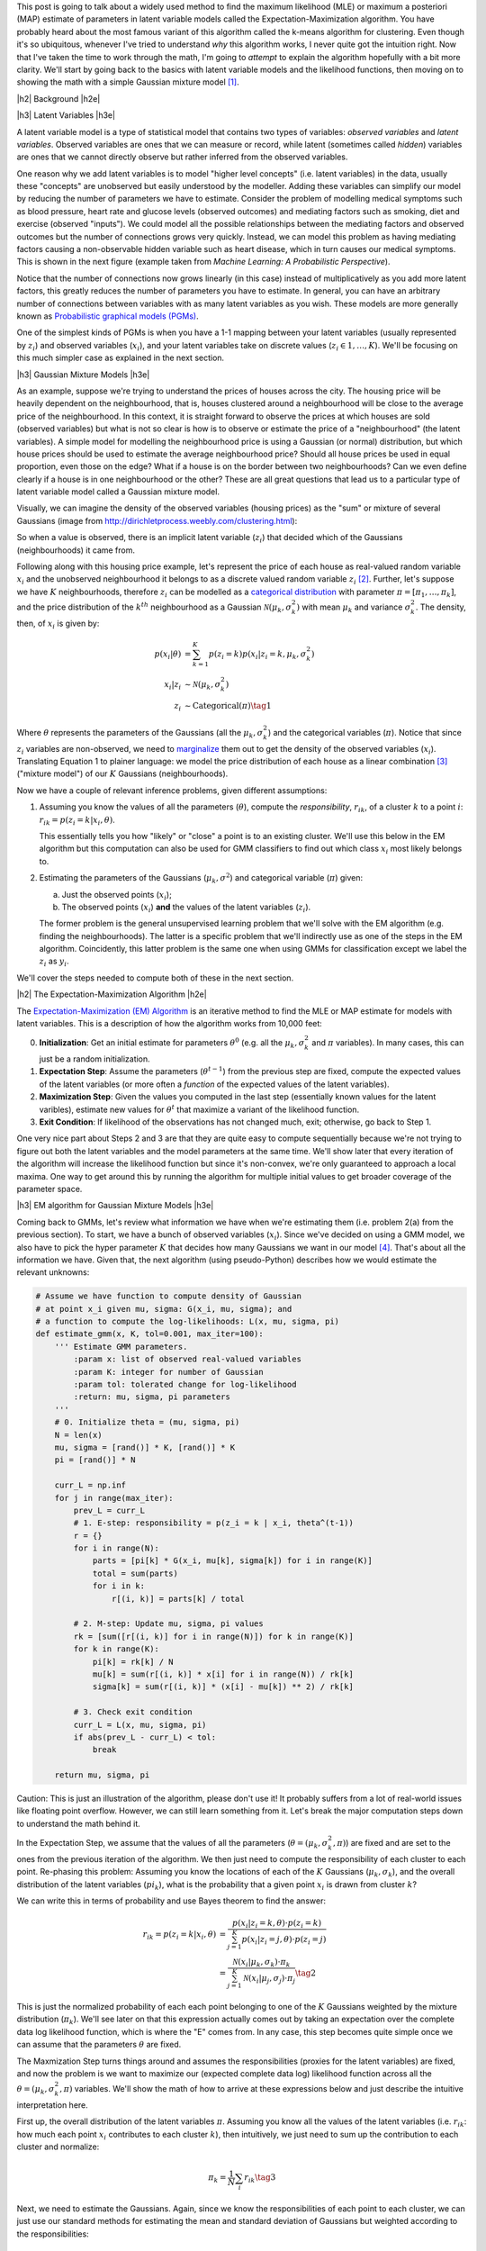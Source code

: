 .. title: The Expectation-Maximization Algorithm
.. slug: the-expectation-maximization-algorithm
.. date: 2016-09-12 07:47:47 UTC-04:00
.. tags: expectation-maximization, latent models, gaussian mixture models, mathjax
.. category: 
.. link: 
.. description: An overview of the expectation-maximization algorithm
.. type: text


.. |br| raw:: html

   <br />

.. |H2| raw:: html

   <br/><h3>

.. |H2e| raw:: html

   </h3>

.. |H3| raw:: html

   <h4>

.. |H3e| raw:: html

   </h4>

.. |center| raw:: html

   <center>

.. |centere| raw:: html

   </center>

This post is going to talk about a widely used method to find the
maximum likelihood (MLE) or maximum a posteriori (MAP) estimate of parameters
in latent variable models called the Expectation-Maximization algorithm.  You
have probably heard about the most famous variant of this algorithm called the
k-means algorithm for clustering.
Even though it's so ubiquitous, whenever I've tried to understand *why* this
algorithm works, I never quite got the intuition right.  Now that I've taken
the time to work through the math, I'm going to *attempt* to explain the
algorithm hopefully with a bit more clarity.  We'll start by going back to the
basics with latent variable models and the likelihood functions, then moving on
to showing the math with a simple Gaussian mixture model [1]_. 

.. TEASER_END

|h2| Background |h2e|

|h3| Latent Variables |h3e|

A latent variable model is a type of statistical model that contains two types
of variables: *observed variables* and *latent variables*.  Observed variables
are ones that we can measure or record, while latent (sometimes called
*hidden*) variables are ones that we cannot directly observe but rather
inferred from the observed variables. 

One reason why we add latent variables is to model "higher level concepts"
(i.e. latent variables) in the data, usually these "concepts" are unobserved
but easily understood by the modeller.  Adding these variables can simplify
our model by reducing the number of parameters we have to estimate.  Consider
the problem of modelling medical symptoms such as blood pressure, heart rate
and glucose levels (observed outcomes) and mediating factors such as smoking,
diet and exercise (observed "inputs").  We could model all the possible
relationships between the mediating factors and observed outcomes but the
number of connections grows very quickly.
Instead, we can model this problem as having mediating factors
causing a non-observable hidden variable such as heart disease, which
in turn causes our medical symptoms.  This is shown in the next figure
(example taken from *Machine Learning: A Probabilistic Perspective*).

.. image:: /images/latent_vars.png
   :height: 300px
   :alt: Latent Variables
   :align: center

Notice that the number of connections now grows linearly (in this case)
instead of multiplicatively as you add more latent factors, this greatly
reduces the number of parameters you have to estimate.  In general, you can
have an arbitrary number of connections between variables with as many latent
variables as you wish.  These models are more generally known as `Probabilistic
graphical models (PGMs) <https://en.wikipedia.org/wiki/Graphical_model>`_.  

One of the simplest kinds of PGMs is when you have a 1-1 mapping between your
latent variables (usually represented by :math:`z_i`) and observed variables
(:math:`x_i`), and your latent variables take on discrete values (:math:`z_i
\in {1,\ldots,K}`).  We'll be focusing on this much simpler
case as explained in the next section.

|h3| Gaussian Mixture Models |h3e|

As an example, suppose we're trying to understand the prices of houses across
the city.  The housing price will be heavily dependent on the neighbourhood,
that is, houses clustered around a neighbourhood will be close to the average
price of the neighbourhood.
In this context, it is straight forward to observe the prices at which houses
are sold (observed variables) but what is not so clear is how is to observe or
estimate the price of a "neighbourhood" (the latent variables).  A simple model
for modelling the neighbourhood price is using a Gaussian (or normal)
distribution, but which house prices should be used to estimate the average
neighbourhood price?  Should all house prices be used in equal proportion, even
those on the edge?  What if a house is on the border between two
neighbourhoods?  Can we even define clearly if a house is in one neighbourhood
or the other? These are all great questions that lead us to a particular type
of latent variable model called a Gaussian mixture model.

Visually, we can imagine the density of the observed
variables (housing prices) as the "sum" or mixture of several Gaussians (image
from http://dirichletprocess.weebly.com/clustering.html): 

.. image:: /images/gmm.png
   :height: 300px
   :alt: Latent Variables
   :align: center

So when a value is observed, there is an implicit latent variable (:math:`z_i`)
that decided which of the Gaussians (neighbourhoods) it came from.  

Following along with this housing price example, let's represent the price of
each house as real-valued random variable :math:`x_i` and the unobserved
neighbourhood it belongs to as a discrete valued random variable :math:`z_i` [2]_.
Further, let's suppose we have :math:`K` neighbourhoods, therefore
:math:`z_i` can be modelled as a
`categorical distribution <https://en.wikipedia.org/wiki/Categorical_distribution>`_
with parameter :math:`\pi = [\pi_1, \ldots, \pi_k]`, and the price distribution
of the :math:`k^{th}` neighbourhood as a Gaussian :math:`\mathcal{N}(\mu_k,
\sigma_k^2)` with mean :math:`\mu_k` and variance :math:`\sigma_k^2`.  
The density, then, of :math:`x_i` is given by:

.. math::

    p(x_i|\theta) &=  \sum_{k=1}^K p(z_i=k) p(x_i| z_i=k, \mu_k, \sigma_k^2)  \\
    x_i| z_i &\sim \mathcal{N}(\mu_k, \sigma_k^2) \\
    z_i &\sim \text{Categorical}(\pi) \tag{1}
    
Where :math:`\theta` represents the parameters of the Gaussians (all the :math:`\mu_k,
\sigma_k^2`) and the categorical variables (:math:`\pi`).  Notice that since
:math:`z_i` variables are non-observed, we need to `marginalize
<https://en.wikipedia.org/wiki/Marginal_distribution>`_ them out to get the
density of the observed variables (:math:`x_i`).  Translating Equation 1 to
plainer language: we model the price distribution of each house as a linear
combination [3]_ ("mixture model") of our :math:`K` Gaussians (neighbourhoods).

Now we have a couple of relevant inference problems, given different
assumptions:

1. Assuming you know the values of all the parameters (:math:`\theta`), compute
   the *responsibility*, :math:`r_{ik}`, of a cluster :math:`k` to a
   point :math:`i`: :math:`r_{ik} = p(z_i=k | x_i, \theta)`.

   This essentially tells you how "likely" or "close" a point is to an existing
   cluster.  We'll use this below in the EM algorithm but this computation can
   also be used for GMM classifiers to find out which class :math:`x_i` most
   likely belongs to.

2. Estimating the parameters of the Gaussians (:math:`\mu_k, \sigma^2`) and categorical
   variable (:math:`\pi`) given:

   a. Just the observed points (:math:`x_i`);
   b. The observed points (:math:`x_i`) **and** the values of the latent variables (:math:`z_i`).
    
   The former problem is the general unsupervised learning problem that we'll solve
   with the EM algorithm (e.g. finding the neighbourhoods).  The latter is a
   specific problem that we'll indirectly use as one of the steps in the EM
   algorithm.  Coincidently, this latter problem is the same one when using
   GMMs for classification except we label the :math:`z_i` as :math:`y_i`.

We'll cover the steps needed to compute both of these in the next section.

|h2| The Expectation-Maximization Algorithm |h2e|

The `Expectation-Maximization (EM) Algorithm
<https://en.wikipedia.org/wiki/Expectation%E2%80%93maximization_algorithm>`_ is
an iterative method to find the MLE or MAP estimate for models with latent
variables.  This is a description of how the algorithm works from 10,000 feet:

0. **Initialization**: Get an initial estimate for parameters
   :math:`\theta^0` (e.g. all the :math:`\mu_k, \sigma_k^2` and :math:`\pi`
   variables).  In many cases, this can just be a random initialization.
1. **Expectation Step**: Assume the parameters (:math:`\theta^{t-1}`) from the
   previous step are fixed, compute the expected values of the latent variables
   (or more often a *function* of the expected values of the latent variables).
2. **Maximization Step**: Given the values you computed in the last step 
   (essentially known values for the latent varibles), estimate new values
   for :math:`\theta^t` that maximize a variant of the likelihood function.
3. **Exit Condition**: If likelihood of the observations has not changed much,
   exit; otherwise, go back to Step 1.

One very nice part about Steps 2 and 3 are that they are quite easy to compute
sequentially because we're not trying to figure out both the latent variables and
the model parameters at the same time.  We'll show later that every iteration
of the algorithm will increase the likelihood function but since it's
non-convex, we're only guaranteed to approach a local maxima.  One way to get
around this by running the algorithm for multiple initial values to get broader
coverage of the parameter space.

|h3| EM algorithm for Gaussian Mixture Models |h3e|

Coming back to GMMs, let's review what information we have when we're
estimating them (i.e. problem 2(a) from the previous section).
To start, we have a bunch of observed variables (:math:`x_i`).  Since
we've decided on using a GMM model, we also have to pick the hyper parameter
:math:`K` that decides how many Gaussians we want in our model [4]_.
That's about all the information we have.  Given that, the next algorithm
(using pseudo-Python) describes how we would estimate the relevant unknowns:

.. code:: python
    
    # Assume we have function to compute density of Gaussian 
    # at point x_i given mu, sigma: G(x_i, mu, sigma); and
    # a function to compute the log-likelihoods: L(x, mu, sigma, pi)
    def estimate_gmm(x, K, tol=0.001, max_iter=100):
        ''' Estimate GMM parameters.
            :param x: list of observed real-valued variables
            :param K: integer for number of Gaussian
            :param tol: tolerated change for log-likelihood
            :return: mu, sigma, pi parameters
        '''
        # 0. Initialize theta = (mu, sigma, pi)
        N = len(x)
        mu, sigma = [rand()] * K, [rand()] * K
        pi = [rand()] * N
        
        curr_L = np.inf
        for j in range(max_iter):
            prev_L = curr_L
            # 1. E-step: responsibility = p(z_i = k | x_i, theta^(t-1))
            r = {}
            for i in range(N):
                parts = [pi[k] * G(x_i, mu[k], sigma[k]) for i in range(K)]
                total = sum(parts)
                for i in k:
                    r[(i, k)] = parts[k] / total

            # 2. M-step: Update mu, sigma, pi values
            rk = [sum([r[(i, k)] for i in range(N)]) for k in range(K)]
            for k in range(K):
                pi[k] = rk[k] / N
                mu[k] = sum(r[(i, k)] * x[i] for i in range(N)) / rk[k]
                sigma[k] = sum(r[(i, k)] * (x[i] - mu[k]) ** 2) / rk[k]

            # 3. Check exit condition
            curr_L = L(x, mu, sigma, pi)
            if abs(prev_L - curr_L) < tol:
                break

        return mu, sigma, pi

Caution: This is just an illustration of the algorithm, please don't use it!
It probably suffers from a lot of real-world issues like floating point
overflow.  However, we can still learn something from it.  Let's break the
major computation steps down to understand the math behind it.

In the Expectation Step, we assume that the values of all the parameters
(:math:`\theta = (\mu_k, \sigma_k^2, \pi)`) are fixed and are set to the ones
from the previous iteration of the algorithm.  We then just need to compute the
responsibility of each cluster to each point.  Re-phasing this problem:
Assuming you know the locations of each of the :math:`K` Gaussians
(:math:`\mu_k, \sigma_k`), and the overall distribution of the latent variables
(:math:`pi_k`), what is the probability that a given point :math:`x_i` is drawn
from cluster :math:`k`?

We can write this in terms of probability and use Bayes theorem to find the
answer:

.. math::

    r_{ik} = p(z_i=k|x_i, \theta) &= \frac{p(x_i | z_i=k, \theta) \cdot p(z_i=k)}{\sum_{j=1}^K p(x_i | z_i=j, \theta) \cdot p(z_i=j)} \\
    &= \frac{\mathcal{N}(x_i | \mu_k, \sigma_k) \cdot \pi_k}
            {\sum_{j=1}^K \mathcal{N}(x_i | \mu_j, \sigma_j) \cdot \pi_j}
    \tag{2}

This is just the normalized probability of each each point belonging to one of
the :math:`K` Gaussians weighted by the mixture distribution (:math:`\pi_k`).
We'll see later on that this expression actually comes out by taking an
expectation over the complete data log likelihood function, which is where the
"E" comes from.  In any case, this step becomes quite simple once we can assume
that the parameters :math:`\theta` are fixed.

The Maxmization Step turns things around and assumes the responsibilities
(proxies for the latent variables) are fixed, and now the problem is we want to
maximize our (expected complete data log) likelihood function across all the
:math:`\theta = (\mu_k, \sigma_k^2, \pi)` variables.  We'll show the math of
how to arrive at these expressions below and just describe the intuitive
interpretation here.

First up, the overall distribution of the latent variables :math:`\pi`.
Assuming you know all the values of the latent variables (i.e. :math:`r_{ik}`:
how much each point :math:`x_i` contributes to each cluster :math:`k`), then
intuitively, we just need to sum up the contribution to each cluster and
normalize:

.. math::

    \pi_k = \frac{1}{N} \sum_i r_{ik} \tag{3}

Next, we need to estimate the Gaussians.  Again, since we know the
responsibilities of each point to each cluster, we can just use our standard
methods for estimating the mean and standard deviation of Gaussians but
weighted according to the responsibilities:

.. math::

    \mu_k &= \frac{\sum_i r_{ik}x_i}{\sum_i r_{ik}} \\
    \sigma_k &= \frac{\sum_i r_{ik}(x_i - \mu_k)(x_i - \mu_k)}{\sum_i r_{ik}} \tag{4}

Again we shall see that this comes out from the expected complete data log
likelihood function.

As a last note, there are many variants of this algorithm.  The most popular being the
`K-Means algorithm <https://en.wikipedia.org/wiki/K-means_clustering>`_.  In
this variant, we assume that both the shape of the Gaussians
(:math:`\sigma_k = \sigma^2I_D`) and distribution of latent variables
:math:`\pi=\frac{1}{K}` are fixed, so now all we have to compute are the
cluster centers.  The other big difference is that we now perform *hard
clustering*, where we assign responsibility of a point :math:`x_i` to exactly
one cluster (and zero responsibility to other clusters).  These assumptions
simplify Equation 2-4 while keeping all the nice properties of the EM algorithm,
making it quite a popular algorithm for unsupervised clustering.

|h2| Expectation-Maximization Math |h2e|

In this section, we'll go over some of the derivations and proofs related to
the EM algorithm.  It's going to get a bit math-heavy but that's usually where
I find that I get the best intuition.

|h3| Complete Data Log-Likelihood and the Auxiliary Function |h3e|

Recall the overall goal of the EM algorithm is to find an MLE (or MAP)
estimate in a model with unobserved latent variables.  MLE estimates
by definition attempt to maximize the likelihood function.  In the 
general case, with observations :math:`x_i` and latent variables :math:`z_i`,
we have the log-likelihood as follows:

.. math::

    l(\theta) = \sum_{i=1}^N \log p(x_i|\theta)
              = \sum_{i=1}^N \log \sum_{z_i} p(x_i, z_i | \theta) \tag{5}

The first expression is just the plain definition of the likelihood function
(the probability that the data fits a given set of a parameters).  The second
expression shows that we need to marginalize out (integrate out if it were
continuous) the unobserved latent variable :math:`z_i`.
Unfortunately, this expression is hard to optimize because we can't "push"
the :math:`\log` inside the summation.  The EM algorithm gets around this by
defining a related quantity called the *complete data log-likelihood* function
(we'll explain why this works later):

.. math::

    l_c(\theta) &= \sum_{i=1}^N \log p(x_i, z_i | \theta) \\
                &= \sum_{i=1}^N \log [p(z_i | \theta)p(x_i | z_i, \theta)] \tag{6}

Again this cannot be computed because we never observe the :math:`z_i` values.
However, we can take the expected value of Equation 6 with respect to
the conditional distribution of :math:`z_i's` given the data and our *previous*
value of the parameters, :math:`\theta^{t-1}`.  That's a mouth full, so let me
explain in another way.  

Taking the expectation helps because any of the places
where we needed to explicitly know the value of the unobserved :math:`z_i`, we
can use its expected value.  Thus, all the unknown :math:`z_i` values get
"filled in" and what we are left with is a function *only* of the values we
want to maximize i.e. :math:`\theta`.
Now the caveat is that when computing the expected value of :math:`z_i`,
we use the conditional distribution, :math:`p(z_i | x_i, \theta^{t-1})`,
over the data and *previous* values of the parameters.  This is how we get into
the iterative nature of the EM algorithm.  Let's take a look at some math and
break it down. 

We first take the `expectation <http://www.math.uah.edu/stat/expect/Conditional.html>`_ 
of Equation 6 with respect to the conditional distribution of :math:`z_i's`
given the data and our *previous* value of the parameters, which we define as
the **auxiliary function**, :math:`Q(\theta, \theta^{t-1})`:

.. math::

    Q(\theta, \theta^{t-1}) &= E[l_c(\theta) | \mathcal{D}, \theta^{t-1}] \\
        &= \sum_{i=1}^N E[\log [p(z_i | \theta)p(x_i | z_i, \theta)]] \tag{7}

where :math:`\mathcal{D}` represents all our data.  
Recall, that we're taking the expectation over the conditional probability
translating to :math:`E[l_c(\theta) | \mathcal{D},
\theta^{t-1}] = \sum_{k'=1}^K l_c(\theta) \cdot p(z_i = k' | \mathcal{D}, \theta^{t-1})`.
This is important to remember because the notation is going to get a bit confusing
and we need to keep mindful of which terms are constant with respect to the expectation.

At this point, it's not clear at all how the expectation gets evaluated.
There's a handy little trick we can use, assuming that our latent variables
:math:`z_i` are discrete (typically the case when we use the EM algorithm).
From Equation 7:

.. math::

    Q(\theta, \theta^{t-1})
        &= \sum_{i=1}^N E[\log [p(z_i | \theta)p(x_i | z_i, \theta)]] \\
        &= \sum_{i=1}^N E\big[\log\Pi_{k=1}^K  [p(z_i=k | \theta) p(x_i | z_i=k, \theta)]^{I(z_i=k)}\big]  \\
        &= \sum_{i=1}^N E\big[\sum_{k=1}^K \log[p(z_i=k | \theta) p(x_i | z_i=k, \theta)]^{I(z_i=k)}\big] 
        \tag{8}

where :math:`I(z_i=k)` is the `indicator function <https://en.wikipedia.org/wiki/Indicator_function>`_.
This little trick is a mouthful of notation but not that difficult to grasp.
Recall in Equation 6, we could not evaluate any of the :math:`z_i` values directly
because they were not observed.  That is, we didn't know if :math:`z_i=1` or
:math:`z_1=2` etc, which would be known if it were observed.  
This trick uses the indicator function to act like a "filter" for the products
over :math:`k`, taking out the exact value of :math:`z_i` (if it were known).
The reason we do this trick is it breaks down the unobserved :math:`z_i`
variables into probability statements (e.g. :math:`p(z_i=k | \theta),
p(x_i|z_i, \theta)`) and a function of a random variable (:math:`I(z_i=k)`).
The former will *only* be functions of our parameters-to-be-maximized (e.g. :math:`\theta`),
while the latter we can take an expectation over.  

We can simplify Equation 8 a bit more:

.. math::

    Q(\theta, \theta^{t-1})
        &= \sum_{i=1}^N E\big[\sum_{k=1}^K \log[p(z_i=k | \theta) p(x_i | z_i=k, \theta)]^{I(z_i=k)}\big] \\
        &= \sum_{i=1}^N E\big[\sum_{k=1}^K I(z_i=k) \log[p(z_i=k | \theta) p(x_i | z_i=k, \theta)]\big] \\
        &= \sum_{i=1}^N \sum_{k=1}^K E[I(z_i=k)] \log[p(z_i=k | \theta) p(x_i | z_i=k, \theta)] \\
        &= \sum_{i=1}^N \sum_{k=1}^K p(z_i=k|\mathcal{D}, \theta^{t-1}) \log[p(z_i=k | \theta) p(x_i | z_i=k, \theta)]
        \tag{9}

Notice that the expectation is only performed oved the indicator function, while
the probability statements in the log are readily evaluated to functions of *only*
the parameters.

To summarize, the EM loop aims to maximize the expected complete data log-likelihood,
or auxiliary function :math:`Q(\theta, \theta^{t-1})` in two steps:

1. Given the parameters :math:`\theta^{t-1}` from the previous iteration,
   evaulate the :math:`Q` function so that it's only in terms of
   :math:`\theta`.
2. Maximize this simplified :math:`Q` function in terms of :math:`\theta`.  This becomes
   the starting point for the next iteraiton.

We'll see how this plays out explicitly with GMMs in the next section.

The other question you may have is why are we defining this :math:`Q(\theta,
\theta^{t-1})` function?  It turns out that improving the :math:`Q` function
will never cause a loss in our actual likelihood function.  Therefore, the EM
loop should always improve our likelihood function (up to a local maximum).
We'll see this a bit futher below.

|h3| EM for Gaussian Mixture Models |h3e|

Starting from Equation 9, we get most of the way to EM for GMMs,
rearranging a bit:

.. math::

    Q(\theta, \theta^{t-1})
        &= \sum_{i=1}^N \sum_{k=1}^K p(z_i=k|\mathcal{D}, \theta^{t-1}) \log[p(z_i=k | \theta) p(x_i | z_i=k, \theta)] \\
        &= \sum_{i=1}^N \sum_{k=1}^K \big[ r_{ik} \log p(z_i=k | \theta) + r_{ik} \log p(x_i | z_i=k, \theta)] \big] \\
        &= \sum_{i=1}^N \sum_{k=1}^K \big[r_{ik} \log \pi_k 
           + r_{ik} \log [\frac{1}{\sqrt{2\sigma_k^2\pi}}
             \exp(\frac{-(x_i - \mu_k)^2}{2\sigma_k^2})] \big]
    \tag{10}

where :math:`r_{ik}` is defined above in Equation 2.  Notice that Equation 10
is only in terms of of our parameters, :math:`\pi_k, \mu_k, \sigma_k`.
So the EM algorithm for GMMs boils down to first computing :math:`r_{ik}`
(using our previous iteration parameters :math:`\theta^{t-1}`) so that our
:math:`Q(\theta, \theta^{t-1})` function is defined, then maximizing it:

.. math::

    \DeclareMathOperator*{\argmax}{arg\,max}
    \theta^t &= \argmax_{\theta} Q(\theta, \theta^{t-1}) \\
             &= ({\boldsymbol \pi}^t, {\boldsymbol \mu}^t, {\boldsymbol \sigma}^t)
    \tag{11}

where we have defined :math:`\pi_k, \mu_k, \sigma_k` in Equation 3 and 4.
You can derive expressions for these from first principals from Equation 11 by
simply looking at the MLE estimates for the 
`multinomial distribution
<http://math.stackexchange.com/questions/421105/maximum-likelihood-estimator-of-parameters-of-multinomial-distribution>`_ (with :math:`n=1`)
and the `Gaussian distribution
<https://en.wikipedia.org/wiki/Normal_distribution#Estimation_of_parameters>`_.
The normal distribution should be a simple application of taking the gradient
but the multinomial one gets a bit more complicated because of the additional
constraint that the :math:`\sum_{k} \pi_k = 1`.  However, Equation 3 and 4
should look similar to the MLE estimates of these two distributions, except
that they're weighted by :math:`r_{ik}`.


|h3| Proof of Correctness for EM |h3e|

There's one last point we still need to address: why does using the complete
data log-likelihood work?  We can show this by starting with the likelihood function
in Equation 5 and re-write it like so using the `chain rule <https://en.wikipedia.org/wiki/Chain_rule_(probability)>`_:

.. math::

    \sum_{i=1}^N \log p(x_i|\theta) =  
    \sum_{i=1}^N \big[ \log p(x_i, z_i|\theta) - \log p(z_i|x_i, \theta)\big]
    \tag{12}

Now taking the expectation with respect to :math:`p(z_i = k' | \mathcal{D},
\theta^{t-1})` (just like we did for the :math:`Q` function):

.. math::

    E[\sum_{i=1}^N \log p(x_i|\theta) \big| \mathcal{D}, \theta^{t-1}] &= 
        E[\sum_{i=1}^N \big[ \log p(x_i, z_i|\theta) - \log p(z_i|x_i, \theta)\big] \big| \mathcal{D}, \theta^{t-1}] \\
    \sum_{k'=1}^K \sum_{i=1}^N \log p(x_i|\theta) p(z_i = k' | \mathcal{D}, \theta^{t-1}) &=
   \sum_{k'=1}^K  \sum_{i=1}^N \big[ \log p(x_i, z_i|\theta) - \log p(z_i|x_i, \theta)\big] p(z_i = k' | \mathcal{D}, \theta^{t-1}) \\
    \sum_{i=1}^N \log p(x_i|\theta) \sum_{k'=1}^K p(z_i = k' | \mathcal{D}, \theta^{t-1}) &=
    Q(\theta, \theta^{t-1}) - \sum_{k'=1}^K  \sum_{i=1}^N \log p(z_i|x_i, \theta) p(z_i = k' | \mathcal{D}, \theta^{t-1}) \\
    \sum_{i=1}^N \log p(x_i|\theta) &=
    Q(\theta, \theta^{t-1}) + \sum_{i=1}^N H(z_i|\theta^{t-1}, x_i; z_i|\theta, x_i)
              \tag{13}

where the expectation on the lhs reduces to a constant, :math:`Q` is defined as before, and 
the last term is the `cross entropy <https://en.wikipedia.org/wiki/Cross_entropy>`_ 
of :math:`z_i|\theta^{t-1}, x_i` and :math:`z_i|\theta, x_i` (we changed :math:`\mathcal{D}` to :math:`x_i` because :math:`z_i` only depends on its own data point).
Now equation 13 holds for any value of :math:`\theta` including :math:`\theta^{t-1}`:

.. math::

    \sum_{i=1}^N \log p(x_i|\theta^{t-1}) =
    Q(\theta^{t-1}, \theta^{t-1}) + \sum_{i=1}^N H(z_i|\theta^{t-1}, x_i; z_i|\theta^{t-1}, x_i)
              \tag{14}

Subtracting Equation 14 from Equation 13:

.. math::

    \sum_{i=1}^N \log p(x_i|\theta) - \sum_{i=1}^N \log p(x_i|\theta^{t-1}) &= \\
    Q(\theta, \theta^{t-1}) - Q(\theta^{t-1}, \theta^{t-1})
    &+ \sum_{i=1}^N H(z_i|\theta, x_i; z_i|\theta^{t-1}, x_i) - H(z_i|\theta^{t-1}, x_i; z_i|\theta^{t-1}, x_i)
    \tag{14}

However `Gibbs' inequality <https://en.wikipedia.org/wiki/Gibbs%27_inequality>`_
tells us that the entropy of a distribution (:math:`H(P) = H(P, P)`) is always less
than the cross entropy with any other distribution i.e. 
:math:`H(z_i|\theta^{t-1}, x_i; z_i|\theta^{t-1}, x_i) \leq H(z_i|\theta^{t-1}, x_i; z_i|\theta^{t-1}, x_i)`.  Therefore, 
Equation 14 becomes the inequality:

.. math::

    \sum_{i=1}^N \log p(x_i|\theta) - \sum_{i=1}^N \log p(x_i|\theta^{t-1}) \geq
    Q(\theta, \theta^{t-1}) - Q(\theta^{t-1}, \theta^{t-1})
    \tag{14}

which tells us that improving :math:`Q(\theta, \theta^{t-1})` beyond :math:`Q(\theta^{t-1}, \theta^{t-1})`
will not cause the likelihood :math:`l(\theta)` to decrease below
:math:`l(\theta^{t-1})`.  In other words, when do our EM iteration to maximize
the :math:`Q(\theta, \theta^{t-1})` function, we're guaranteeing that we don't decrease
the likelihood function.  Since we're dealing with convex functions, we can only
get a local maximum but this is pretty good for most applications.

|h2| Conclusion |h2e|

Deriving the math for the EM algorithm is quite a bit of work but the end
result is actually quite simple.  I've tried to work out all the math in more
detail because many of the sources that I've seen gloss over some of the
details, inadvertently putting up a roadblock for those of us who want to work
through the math.  Hopefully my explanation in this post helps clears a path to
understanding the intuition and math behind the EM algorithm.

|h2| Further Reading |h2e|

* Wikipedia: 
  `Expectation-Maximization algorithm <https://en.wikipedia.org/wiki/Expectation%E2%80%93maximization_algorithm>`_,
  `Mixture Models <https://en.wikipedia.org/wiki/Mixture_model>`_
* Machine Learning: A Probabilistic Perspective, Kevin P. Murphy

|br|

.. [1] The material in this post is heavily based upon the treatment in *Machine Learning: A Probabilistic Perspective* by Kevin P.  Murphy; it has a much more detailed explanation and I encourage you to check it out.

.. [2] This is actually only one application of Gaussian mixture models.  Another common one is using it as a generative classifier i.e. estimating :math:`p(X_i, y_i)` (where we label :math:`z_i` as :math:`y_i` as per convention for classifiers).  Since both :math:`X_i` and :math:`y_i` are observable, it's much easier to directly estimate the density versus the case where we have to infer values for hidden variables.

.. [3] I say linear combination because we don't actually know the value of :math:`z_i`, so one way to think about it is the expected value of :math:`z_i`.  This translates to :math:`x_i` having a portion of each of the :math:`K` Gaussians being responsible for generating it.  Thus, the linear combination idea.

.. [4] Picking :math:`K` is non-trivial since for the typical application of unsupervised learning, you don't know how many clusters you have! Ideally, some domain knowledge will help drive that decision or more often than not you vary :math:`K` until the results are useful for your application.
